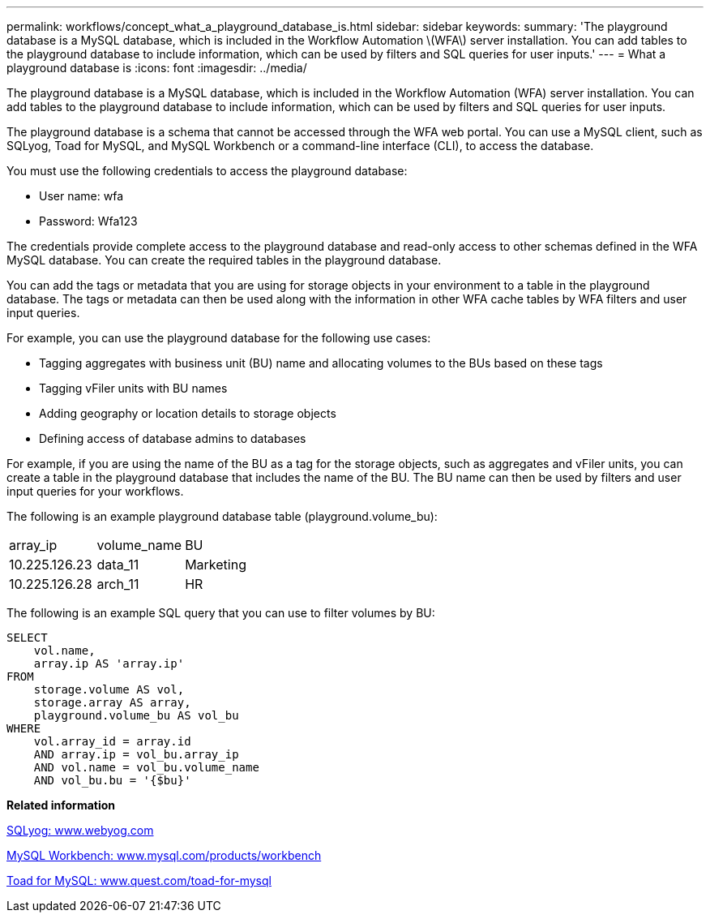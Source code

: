 ---
permalink: workflows/concept_what_a_playground_database_is.html
sidebar: sidebar
keywords: 
summary: 'The playground database is a MySQL database, which is included in the Workflow Automation \(WFA\) server installation. You can add tables to the playground database to include information, which can be used by filters and SQL queries for user inputs.'
---
= What a playground database is
:icons: font
:imagesdir: ../media/

The playground database is a MySQL database, which is included in the Workflow Automation (WFA) server installation. You can add tables to the playground database to include information, which can be used by filters and SQL queries for user inputs.

The playground database is a schema that cannot be accessed through the WFA web portal. You can use a MySQL client, such as SQLyog, Toad for MySQL, and MySQL Workbench or a command-line interface (CLI), to access the database.

You must use the following credentials to access the playground database:

* User name: wfa
* Password: Wfa123

The credentials provide complete access to the playground database and read-only access to other schemas defined in the WFA MySQL database. You can create the required tables in the playground database.

You can add the tags or metadata that you are using for storage objects in your environment to a table in the playground database. The tags or metadata can then be used along with the information in other WFA cache tables by WFA filters and user input queries.

For example, you can use the playground database for the following use cases:

* Tagging aggregates with business unit (BU) name and allocating volumes to the BUs based on these tags
* Tagging vFiler units with BU names
* Adding geography or location details to storage objects
* Defining access of database admins to databases

For example, if you are using the name of the BU as a tag for the storage objects, such as aggregates and vFiler units, you can create a table in the playground database that includes the name of the BU. The BU name can then be used by filters and user input queries for your workflows.

The following is an example playground database table (playground.volume_bu):

|===
| array_ip| volume_name| BU
a|
10.225.126.23
a|
data_11
a|
Marketing
a|
10.225.126.28
a|
arch_11
a|
HR
|===
The following is an example SQL query that you can use to filter volumes by BU:

----
SELECT
    vol.name,
    array.ip AS 'array.ip'
FROM
    storage.volume AS vol,
    storage.array AS array,
    playground.volume_bu AS vol_bu
WHERE
    vol.array_id = array.id
    AND array.ip = vol_bu.array_ip
    AND vol.name = vol_bu.volume_name
    AND vol_bu.bu = '{$bu}'
----

*Related information*

https://www.webyog.com/[SQLyog: www.webyog.com]

http://www.mysql.com/products/workbench/[MySQL Workbench: www.mysql.com/products/workbench]

http://www.quest.com/toad-for-mysql/[Toad for MySQL: www.quest.com/toad-for-mysql]
